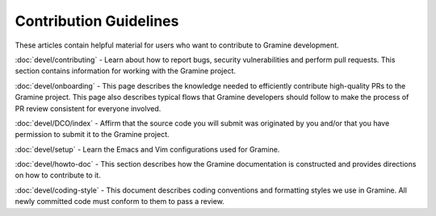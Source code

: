 .. _contributor_index

Contribution Guidelines
=======================

These articles contain helpful material for users who want to contribute to
Gramine development.

:doc:`devel/contributing` - Learn about how to report bugs, security
vulnerabilities and perform pull requests. This section contains information
for working with the Gramine project.

:doc:`devel/onboarding` - This page describes the knowledge needed to
efficiently contribute high-quality PRs to the Gramine project. This page also
describes typical flows that Gramine developers should follow to make the
process of PR review consistent for everyone involved.

:doc:`devel/DCO/index` - Affirm that the source code you will submit was
originated by you and/or that you have permission to submit it to the Gramine
project.

:doc:`devel/setup` - Learn the Emacs and Vim configurations used for Gramine.

:doc:`devel/howto-doc` - This section describes how the Gramine documentation
is constructed and provides directions on how to contribute to it.

:doc:`devel/coding-style` - This document describes coding conventions and
formatting styles we use in Gramine. All newly committed code must conform to
them to pass a review.